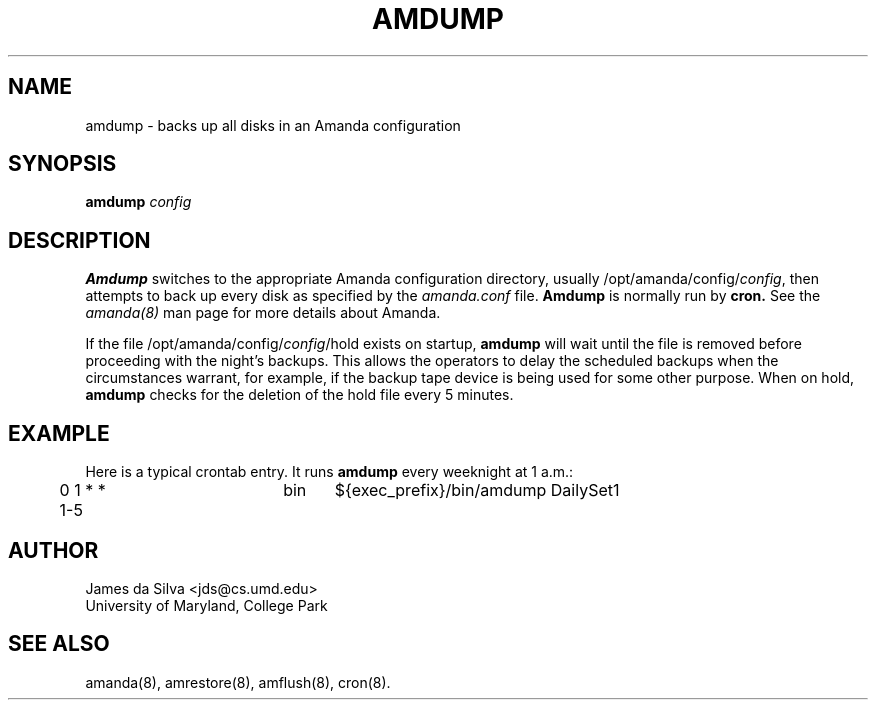 .\"
.TH AMDUMP 8
.SH NAME
amdump \- backs up all disks in an Amanda configuration
.SH SYNOPSIS
.B amdump
.I config

.SH DESCRIPTION

.B Amdump
switches to the appropriate Amanda configuration directory, usually
/opt/amanda/config/\fIconfig\fR, then attempts to back up every disk as
specified by the 
.I amanda.conf
file.
.B Amdump
is normally run by
.B cron.
See the
.IR amanda(8)
man page for more details about Amanda.

If the file /opt/amanda/config/\fIconfig\fR/hold exists on startup,
.B amdump
will wait until the file is removed before proceeding with the night's backups.
This allows the operators to delay the scheduled backups when the
circumstances warrant, for example, if the backup tape device is being
used for some other purpose.  When on hold, 
.B amdump
checks for the deletion of the hold file every 5 minutes.

.SH EXAMPLE
Here is a typical crontab entry.  It runs
.B amdump
every weeknight at 1 a.m.:
.TP
	0 1 * * 1-5	bin	${exec_prefix}/bin/amdump DailySet1

.SH AUTHOR
James da Silva <jds@cs.umd.edu>
.br
University of Maryland, College Park

.SH "SEE ALSO"
amanda(8), amrestore(8), amflush(8), cron(8).
